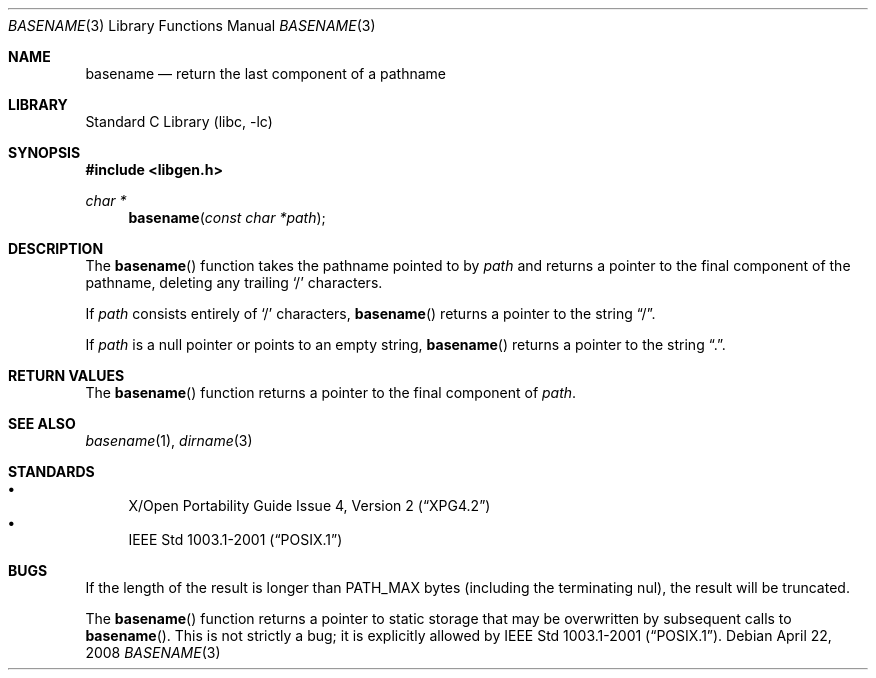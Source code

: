 .\"	$NetBSD: basename.3,v 1.12 2008/04/23 07:53:26 plunky Exp $
.\"
.\" Copyright (c) 1997, 2002 The NetBSD Foundation, Inc.
.\" All rights reserved.
.\"
.\" This code is derived from software contributed to The NetBSD Foundation
.\" by Klaus Klein and Jason R. Thorpe.
.\"
.\" Redistribution and use in source and binary forms, with or without
.\" modification, are permitted provided that the following conditions
.\" are met:
.\" 1. Redistributions of source code must retain the above copyright
.\"    notice, this list of conditions and the following disclaimer.
.\" 2. Redistributions in binary form must reproduce the above copyright
.\"    notice, this list of conditions and the following disclaimer in the
.\"    documentation and/or other materials provided with the distribution.
.\" 3. All advertising materials mentioning features or use of this software
.\"    must display the following acknowledgement:
.\"        This product includes software developed by the NetBSD
.\"        Foundation, Inc. and its contributors.
.\" 4. Neither the name of The NetBSD Foundation nor the names of its
.\"    contributors may be used to endorse or promote products derived
.\"    from this software without specific prior written permission.
.\"
.\" THIS SOFTWARE IS PROVIDED BY THE NETBSD FOUNDATION, INC. AND CONTRIBUTORS
.\" ``AS IS'' AND ANY EXPRESS OR IMPLIED WARRANTIES, INCLUDING, BUT NOT LIMITED
.\" TO, THE IMPLIED WARRANTIES OF MERCHANTABILITY AND FITNESS FOR A PARTICULAR
.\" PURPOSE ARE DISCLAIMED.  IN NO EVENT SHALL THE FOUNDATION OR CONTRIBUTORS
.\" BE LIABLE FOR ANY DIRECT, INDIRECT, INCIDENTAL, SPECIAL, EXEMPLARY, OR
.\" CONSEQUENTIAL DAMAGES (INCLUDING, BUT NOT LIMITED TO, PROCUREMENT OF
.\" SUBSTITUTE GOODS OR SERVICES; LOSS OF USE, DATA, OR PROFITS; OR BUSINESS
.\" INTERRUPTION) HOWEVER CAUSED AND ON ANY THEORY OF LIABILITY, WHETHER IN
.\" CONTRACT, STRICT LIABILITY, OR TORT (INCLUDING NEGLIGENCE OR OTHERWISE)
.\" ARISING IN ANY WAY OUT OF THE USE OF THIS SOFTWARE, EVEN IF ADVISED OF THE
.\" POSSIBILITY OF SUCH DAMAGE.
.\"
.Dd April 22, 2008
.Dt BASENAME 3
.Os
.Sh NAME
.Nm basename
.Nd return the last component of a pathname
.Sh LIBRARY
.Lb libc
.Sh SYNOPSIS
.In libgen.h
.Ft char *
.Fn basename "const char *path"
.Sh DESCRIPTION
The
.Fn basename
function takes the pathname pointed to by
.Ar path
and returns a pointer to the final component of the pathname,
deleting any trailing
.Sq /
characters.
.Pp
If
.Ar path
consists entirely of
.Sq /
characters,
.Fn basename
returns a pointer to the string
.Dq / .
.Pp
If
.Ar path
is a null pointer or points to an empty string,
.Fn basename
returns a pointer to the string
.Dq \&. .
.Sh RETURN VALUES
The
.Fn basename
function returns a pointer to the final component of
.Ar path .
.Sh SEE ALSO
.Xr basename 1 ,
.Xr dirname 3
.Sh STANDARDS
.Bl -bullet -compact
.It
.St -xpg4.2
.It
.St -p1003.1-2001
.El
.Sh BUGS
If the length of the result is longer than
.Dv PATH_MAX
bytes
.Pq including the terminating nul ,
the result will be truncated.
.Pp
The
.Fn basename
function returns a pointer to static storage that may be overwritten
by subsequent calls to
.Fn basename .
This is not strictly a bug; it is explicitly allowed by
.St -p1003.1-2001 .
